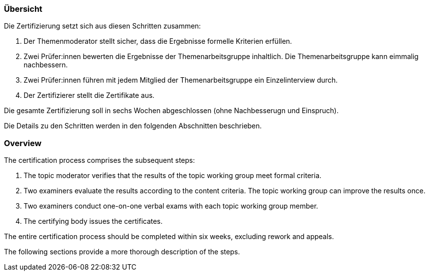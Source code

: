 // tag::DE[]
=== Übersicht
Die Zertifizierung setzt sich aus diesen Schritten zusammen:

1. Der Themenmoderator stellt sicher, dass die Ergebnisse formelle Kriterien erfüllen.
2. Zwei Prüfer:innen bewerten die Ergebnisse der Themenarbeitsgruppe inhaltlich. Die Themenarbeitsgruppe kann eimmalig nachbessern.
3. Zwei Prüfer:innen führen mit jedem Mitglied der Themenarbeitsgruppe ein Einzelinterview durch.
4. Der Zertifizierer stellt die Zertifikate aus.

Die gesamte Zertifizierung soll in sechs Wochen abgeschlossen (ohne Nachbesserugn und Einspruch).

Die Details zu den Schritten werden in den folgenden Abschnitten beschrieben.

// end::DE[]

// tag::EN[]
=== Overview
The certification process comprises the subsequent steps:

1. The topic moderator verifies that the results of the topic working group meet formal criteria.
2. Two examiners evaluate the results according to the content criteria. The topic working group can improve the results once.
3. Two examiners conduct one-on-one verbal exams with each topic working group member.
4. The certifying body issues the certificates.

The entire certification process should be completed within six weeks, excluding rework and appeals.

The following sections provide a more thorough description of the steps.
// end::EN[]